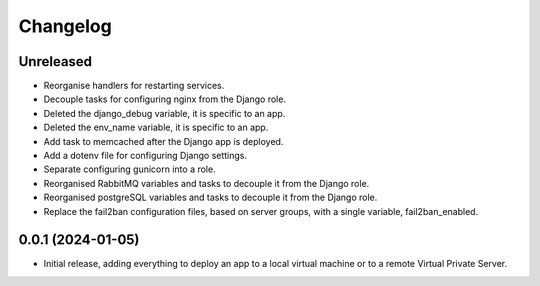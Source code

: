 =========
Changelog
=========

Unreleased
----------
* Reorganise handlers for restarting services.

* Decouple tasks for configuring nginx from the Django role.

* Deleted the django_debug variable, it is specific to an app.

* Deleted the env_name variable, it is specific to an app.

* Add task to memcached after the Django app is deployed.

* Add a dotenv file for configuring Django settings.

* Separate configuring gunicorn into a role.

* Reorganised RabbitMQ variables and tasks to decouple it from the Django role.

* Reorganised postgreSQL variables and tasks to decouple it from the Django role.

* Replace the fail2ban configuration files, based on server groups, with a
  single variable, fail2ban_enabled.

0.0.1 (2024-01-05)
------------------
* Initial release, adding everything to deploy an app to a local virtual machine
  or to a remote Virtual Private Server.
